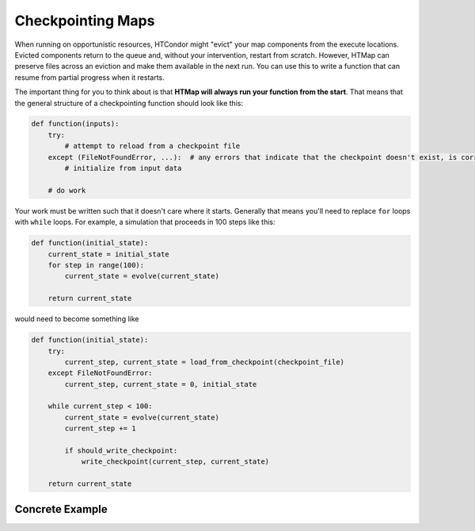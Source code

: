 .. py:currentmodule:: htmap

Checkpointing Maps
------------------

When running on opportunistic resources, HTCondor might "evict" your map components from the execute locations.
Evicted components return to the queue and, without your intervention, restart from scratch.
However, HTMap can preserve files across an eviction and make them available in the next run.
You can use this to write a function that can resume from partial progress when it restarts.

The important thing for you to think about is that **HTMap will always run your function from the start**.
That means that the general structure of a checkpointing function should look like this:

.. code-block:: python

    def function(inputs):
        try:
            # attempt to reload from a checkpoint file
        except (FileNotFoundError, ...):  # any errors that indicate that the checkpoint doesn't exist, is corrupt, etc.
            # initialize from input data

        # do work

Your work must be written such that it doesn't care where it starts.
Generally that means you'll need to replace ``for`` loops with ``while`` loops.
For example, a simulation that proceeds in 100 steps like this:

.. code-block:: python

    def function(initial_state):
        current_state = initial_state
        for step in range(100):
            current_state = evolve(current_state)

        return current_state

would need to become something like

.. code-block:: python

    def function(initial_state):
        try:
            current_step, current_state = load_from_checkpoint(checkpoint_file)
        except FileNotFoundError:
            current_step, current_state = 0, initial_state

        while current_step < 100:
            current_state = evolve(current_state)
            current_step += 1

            if should_write_checkpoint:
                write_checkpoint(current_step, current_state)

        return current_state


Concrete Example
================


